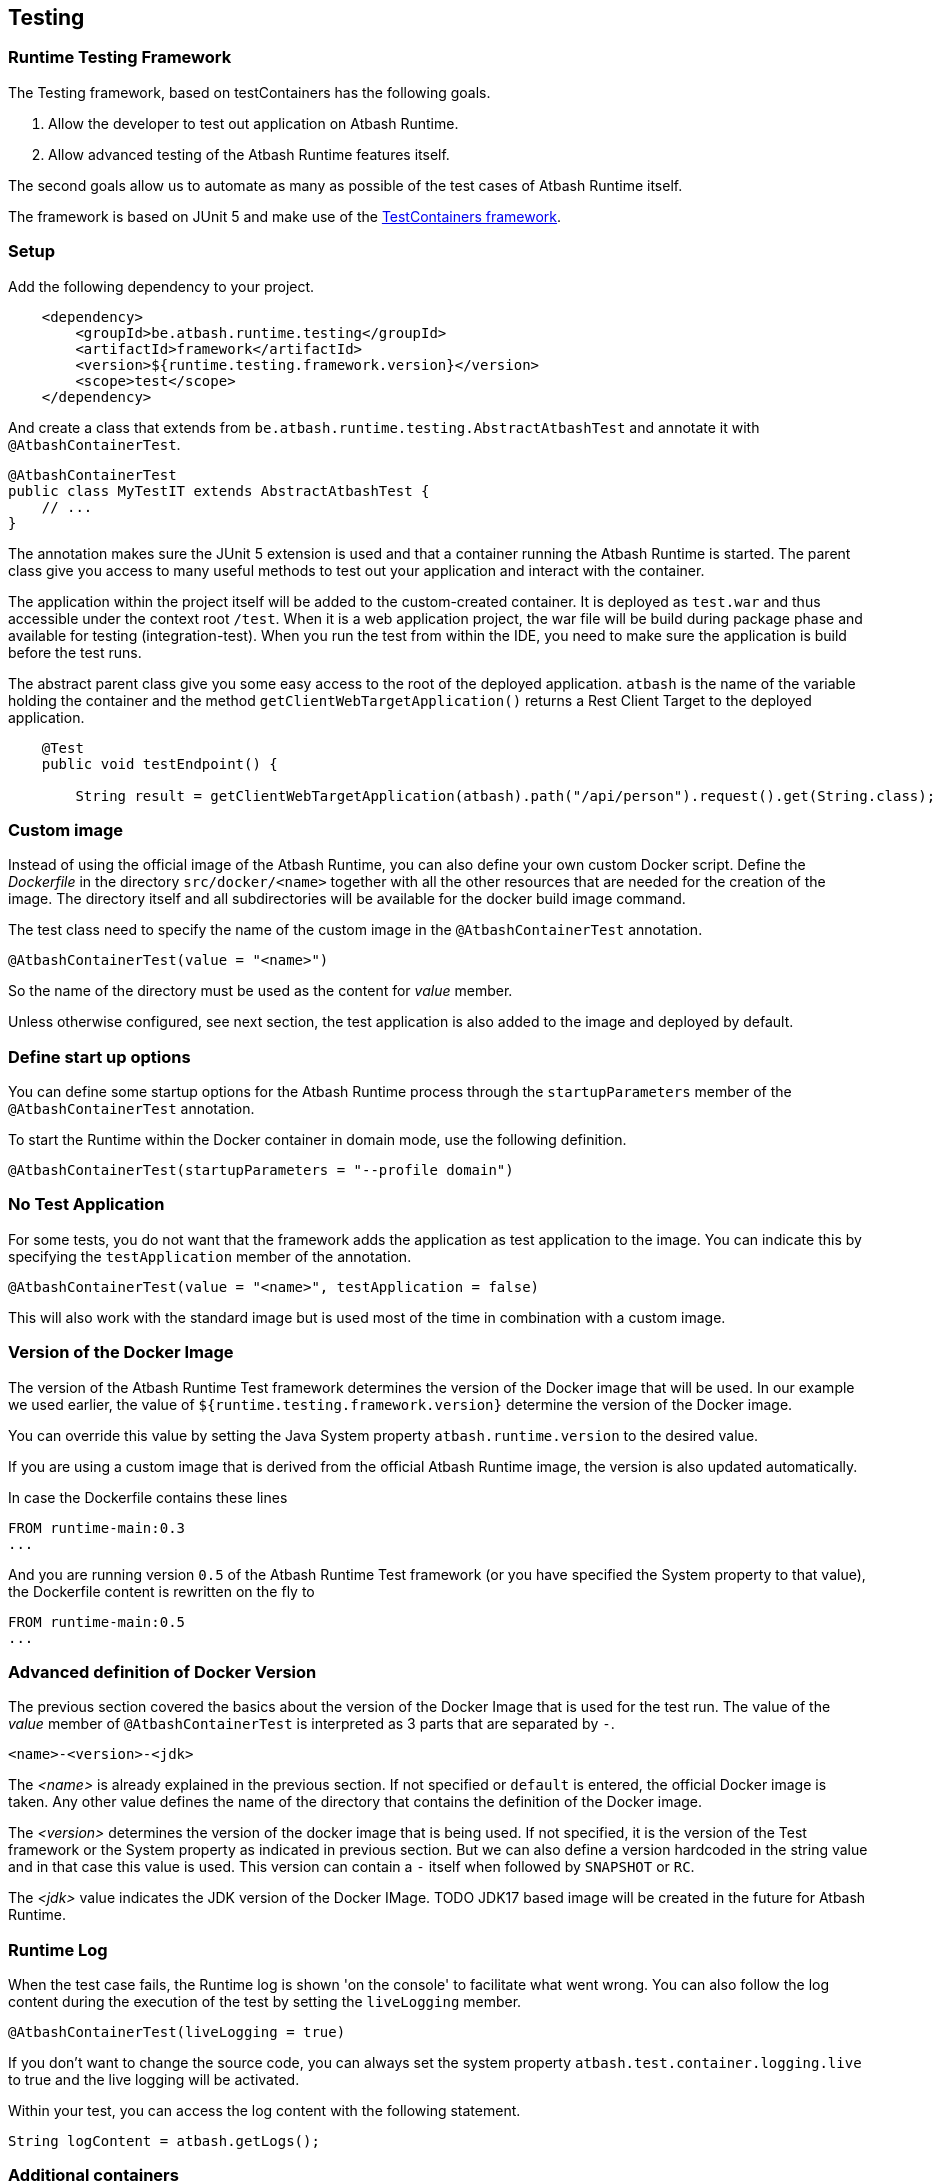 == Testing

=== Runtime Testing Framework

The Testing framework, based on testContainers has the following goals.

. Allow the developer to test out application on Atbash Runtime.
. Allow advanced testing of the Atbash Runtime features itself.

The second goals allow us to automate as many as possible of the test cases of Atbash Runtime itself.

The framework is based on JUnit 5 and make use of the https://www.testcontainers.org/[TestContainers framework].

=== Setup

Add the following dependency to your project.

[source, xml]
----
    <dependency>
        <groupId>be.atbash.runtime.testing</groupId>
        <artifactId>framework</artifactId>
        <version>${runtime.testing.framework.version}</version>
        <scope>test</scope>
    </dependency>
----

And create a class that extends from `be.atbash.runtime.testing.AbstractAtbashTest` and annotate it with `@AtbashContainerTest`.

[source,java]
----
@AtbashContainerTest
public class MyTestIT extends AbstractAtbashTest {
    // ...
}
----

The annotation makes sure the JUnit 5 extension is used and that a container running the Atbash Runtime is started.  The parent class give you access to many useful methods to test out your application and interact with the container.

The application within the project itself will be added to the custom-created container.  It is deployed as `test.war` and thus accessible under the context root `/test`.  When it is a web application project, the war file will be build during package phase and available for testing (integration-test).  When you run the test from within the IDE, you need to make sure the application is build before the test runs.

The abstract parent class give you some easy access to the root of the deployed application.  `atbash` is the name of the variable holding the container and the method `getClientWebTargetApplication()` returns a Rest Client Target to the deployed application.

[source,java]
----
    @Test
    public void testEndpoint() {

        String result = getClientWebTargetApplication(atbash).path("/api/person").request().get(String.class);
----

=== Custom image

Instead of using the official image of the Atbash Runtime, you can also define your own custom Docker script.  Define the _Dockerfile_ in the directory  `src/docker/<name>` together with all the other resources that are needed for the creation of the image. The directory itself and all subdirectories will be available for the docker build image command.

The test class need to specify the name of the custom image in the `@AtbashContainerTest` annotation.

[source,java]
----
@AtbashContainerTest(value = "<name>")
----

So the name of the directory must be used as the content for _value_ member.

Unless otherwise configured, see next section, the test application is also added to the image and deployed by default.

=== Define start up options

You can define some startup options for the Atbash Runtime process through the `startupParameters` member of the `@AtbashContainerTest` annotation.

To start the Runtime within the Docker container in domain mode, use the following definition.

[source, java]
----
@AtbashContainerTest(startupParameters = "--profile domain")
----

=== No Test Application

For some tests, you do not want that the framework adds the application as test application to the image.  You can indicate this by specifying the `testApplication` member of the annotation.

[source,java]
----
@AtbashContainerTest(value = "<name>", testApplication = false)
----

This will also work with the standard image but is used most of the time in combination with a custom image.

=== Version of the Docker Image

The version of the Atbash Runtime Test framework determines the version of the Docker image that will be used. In our example we used earlier, the value of `${runtime.testing.framework.version}` determine the version of the Docker image.

You can override this value by setting the Java System property `atbash.runtime.version` to the desired value.

If you are using a custom image that is derived from the official Atbash Runtime image, the version is also updated automatically.

In case the Dockerfile contains these lines

[source]
----
FROM runtime-main:0.3
...
----

And you are running version `0.5` of the Atbash Runtime Test framework (or you have specified the System property to that value), the Dockerfile content is rewritten on the fly to

[source]
----
FROM runtime-main:0.5
...
----

=== Advanced definition of Docker Version

The previous section covered the basics about the version of the Docker Image that is used for the test run. The value of the _value_ member of `@AtbashContainerTest` is interpreted as 3 parts that are separated by `-`.

[source]
----
<name>-<version>-<jdk>
----

The _<name>_ is already explained in the previous section. If not specified or `default` is entered, the official Docker image is taken.  Any other value defines the name of the directory that contains the definition of the Docker image.

The _<version>_  determines the version of the docker image that is being used. If not specified, it is the version of the Test framework or the System property as indicated in previous section. But we can also define a version hardcoded in the string value and in that case this value is used. This version can contain a `-` itself when followed by `SNAPSHOT` or `RC`.

The _<jdk>_ value indicates the JDK version of the Docker IMage. TODO  JDK17 based image will be created in the future for Atbash Runtime.


=== Runtime Log

When the test case fails, the Runtime log is shown 'on the console' to facilitate what went wrong.  You can also follow the log content during the execution of the test by setting the `liveLogging` member.

[source, java]
----
@AtbashContainerTest(liveLogging = true)
----

If you don't want to change the source code, you can always set the system property `atbash.test.container.logging.live` to true and the live logging will be activated.

Within your test, you can access the log content with the following statement.

[source, java]
----
String logContent = atbash.getLogs();
----

=== Additional containers

If your test needs additional resources provided by other containers, The test framework will start them also at the beginning of the test.  The _public static_ field must be annotated by `@Container` and the type must be assignable to `GenericContainer`.

If you need a specific image of a container and can't use the default Testcontainers class, you can use the `DockerImageContainer` type of the framework.  The variable name indicates the name of the directory where the Docker image definition (Dockerfile and optional the other files) is located (just as with the Custom images we saw earlier)

TODO: Describe how you can have multiple instances of the Atbash Runtime container to have a cluster.

=== Container Ready

The framework waits up to 15 secs before the containers are ready and uses the vaue of the `/health`  endpoint to determine if the process is ready. The

You can enlarge the wait time by defining a value for the `atbash_test_timeout_factor` environment value. It determines the factor for the increase of the wait time. A value of _2.0_  results in a wait time of 30 secs.